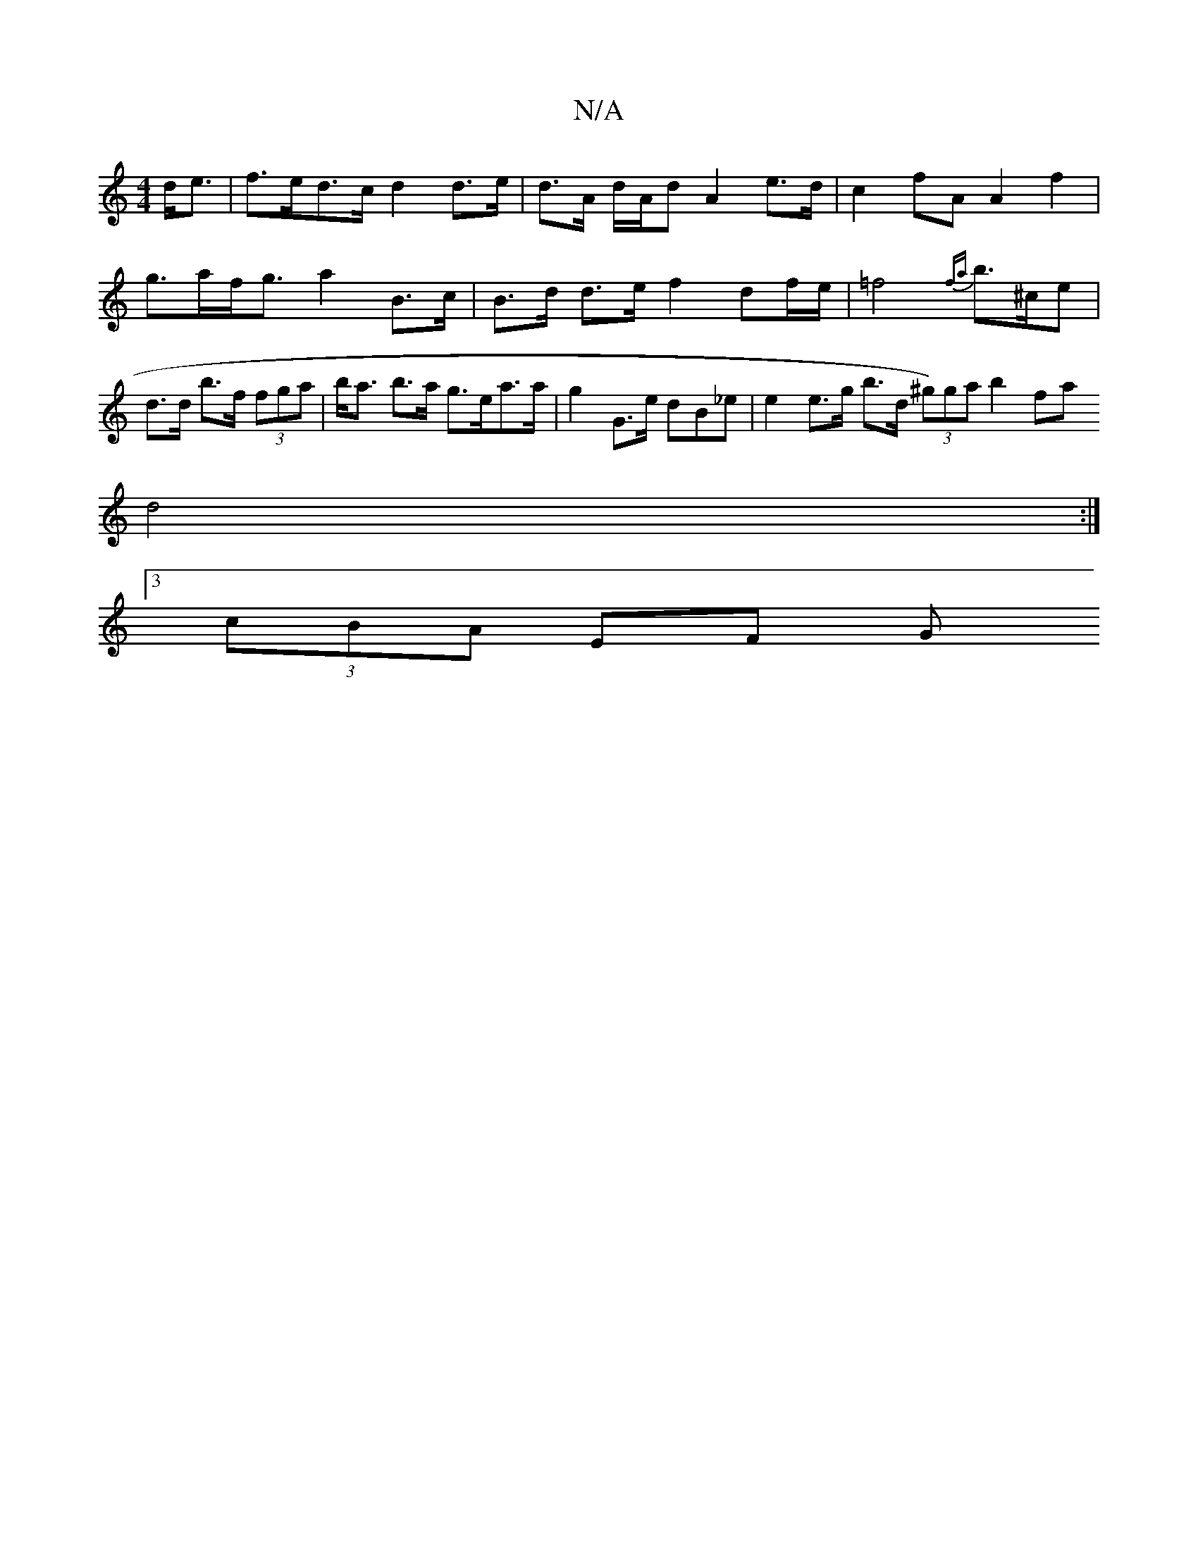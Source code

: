 X:1
T:N/A
M:4/4
R:N/A
K:Cmajor
2 d<e | f>ed>c d2 d>e | d>A d/A/d A2 e>d | c2 fA A2 f2 | g>af<g a2 B>c|B>d d>e f2 df/e/ | =f4 {fa}b3/2^c/2e | d>d b>f (3fga | b<a b>a g>ea>a | g2 G>e dB_e | e2 e>g b>d (3^g)ga b2fa
d4 :|
[3 (3cBA EF G